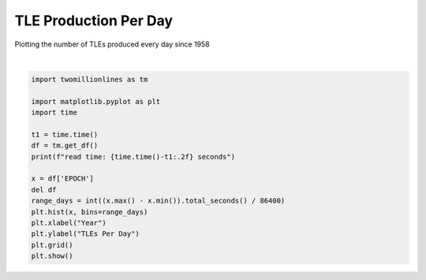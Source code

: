 
.. DO NOT EDIT.
.. THIS FILE WAS AUTOMATICALLY GENERATED BY SPHINX-GALLERY.
.. TO MAKE CHANGES, EDIT THE SOURCE PYTHON FILE:
.. "gallery/tle_per_day.py"
.. LINE NUMBERS ARE GIVEN BELOW.

.. only:: html

    .. note::
        :class: sphx-glr-download-link-note

        :ref:`Go to the end <sphx_glr_download_gallery_tle_per_day.py>`
        to download the full example code.

.. rst-class:: sphx-glr-example-title

.. _sphx_glr_gallery_tle_per_day.py:


TLE Production Per Day
======================

Plotting the number of TLEs produced every day since 1958

.. GENERATED FROM PYTHON SOURCE LINES 7-24



.. image-sg:: /gallery/images/sphx_glr_tle_per_day_001.png
   :alt: tle per day
   :srcset: /gallery/images/sphx_glr_tle_per_day_001.png, /gallery/images/sphx_glr_tle_per_day_001_2_00x.png 2.00x
   :class: sphx-glr-single-img


.. rst-class:: sphx-glr-script-out

 .. code-block:: none

    read time: 25.30 seconds






|

.. code-block:: Python


    import twomillionlines as tm

    import matplotlib.pyplot as plt
    import time

    t1 = time.time()
    df = tm.get_df()
    print(f"read time: {time.time()-t1:.2f} seconds")

    x = df['EPOCH']
    del df
    range_days = int((x.max() - x.min()).total_seconds() / 86400)
    plt.hist(x, bins=range_days)
    plt.xlabel("Year")
    plt.ylabel("TLEs Per Day")
    plt.grid()
    plt.show()

.. rst-class:: sphx-glr-timing

   **Total running time of the script:** (0 minutes 55.922 seconds)


.. _sphx_glr_download_gallery_tle_per_day.py:

.. only:: html

  .. container:: sphx-glr-footer sphx-glr-footer-example

    .. container:: sphx-glr-download sphx-glr-download-jupyter

      :download:`Download Jupyter notebook: tle_per_day.ipynb <tle_per_day.ipynb>`

    .. container:: sphx-glr-download sphx-glr-download-python

      :download:`Download Python source code: tle_per_day.py <tle_per_day.py>`


.. only:: html

 .. rst-class:: sphx-glr-signature

    `Gallery generated by Sphinx-Gallery <https://sphinx-gallery.github.io>`_
